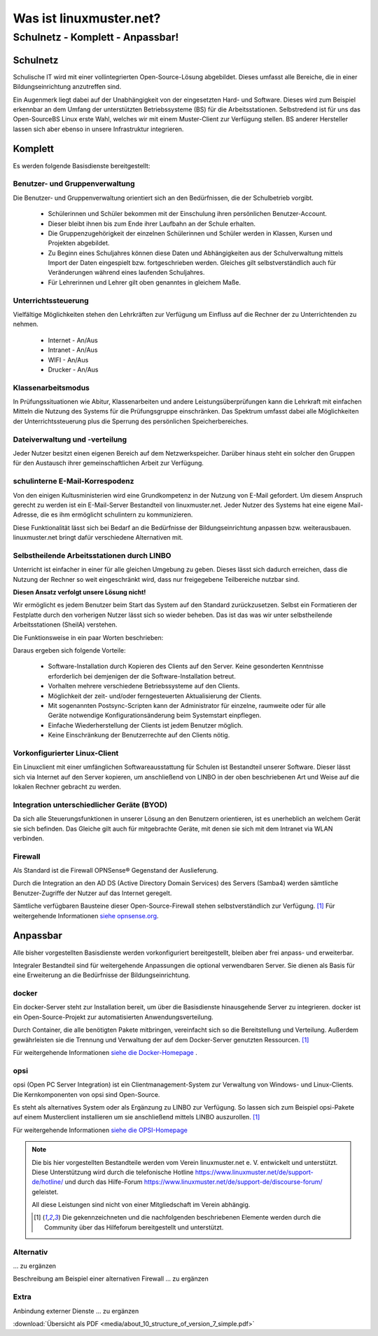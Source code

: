 ========================
Was ist linuxmuster.net?
========================

.. sectionauthor:: `@cweikl <https://ask.linuxmuster.net/u/cweikl>`_, `@MachtDochNix <https://ask.linuxmuster.net/u/machtdochnix>`_

Schulnetz - Komplett - Anpassbar!
=================================

Schulnetz
---------

Schulische IT wird mit einer vollintegrierten Open-Source-Lösung abgebildet. Dieses umfasst alle Bereiche, die in einer Bildungseinrichtung anzutreffen sind.

Ein Augenmerk liegt dabei auf der Unabhängigkeit von der eingesetzten Hard- und Software. Dieses wird zum Beispiel erkennbar an dem Umfang der unterstützten Betriebssysteme (BS) für die Arbeitsstationen. Selbstredend ist für uns das Open-SourceBS Linux erste Wahl, welches wir mit einem Muster-Client zur Verfügung stellen. BS anderer Hersteller lassen sich aber ebenso in unsere Infrastruktur integrieren.

  .. figure:: media/about_01_structure_of_version_7_simple_web.svg
     :align: center
     :alt: Übersicht der Komponenten

Komplett
--------

Es werden folgende Basisdienste bereitgestellt:

.. image::    media/about_02_server.png
   :name:     box-server
   :alt:      box-server
   :height:   40px

Benutzer- und Gruppenverwaltung
+++++++++++++++++++++++++++++++

Die Benutzer- und Gruppenverwaltung orientiert sich an den Bedürfnissen, die der Schulbetrieb vorgibt.

    * Schülerinnen und Schüler bekommen mit der Einschulung ihren persönlichen Benutzer-Account.
    * Dieser bleibt ihnen bis zum Ende ihrer Laufbahn an der Schule erhalten.
    * Die Gruppenzugehörigkeit der einzelnen Schülerinnen und Schüler werden in Klassen, Kursen und Projekten abgebildet.
    * Zu Beginn eines Schuljahres können diese Daten und Abhängigkeiten aus der Schulverwaltung mittels Import der Daten eingespielt bzw. fortgeschrieben werden.
      Gleiches gilt selbstverständlich auch für Veränderungen während eines laufenden Schuljahres.
    * Für Lehrerinnen und Lehrer gilt oben genanntes in gleichem Maße.

Unterrichtssteuerung
++++++++++++++++++++

Vielfältige Möglichkeiten stehen den Lehrkräften zur Verfügung um Einfluss auf die Rechner der zu Unterrichtenden zu nehmen.

    * Internet - An/Aus
    * Intranet - An/Aus
    * WIFI - An/Aus
    * Drucker - An/Aus

Klassenarbeitsmodus
+++++++++++++++++++

In Prüfungssituationen wie Abitur, Klassenarbeiten und andere Leistungsüberprüfungen kann die Lehrkraft mit einfachen Mitteln die Nutzung des Systems für die Prüfungsgruppe einschränken. Das Spektrum umfasst dabei alle Möglichkeiten der Unterrichtssteuerung plus die Sperrung des persönlichen Speicherbereiches.

Dateiverwaltung und -verteilung
+++++++++++++++++++++++++++++++

Jeder Nutzer besitzt einen eigenen Bereich auf dem Netzwerkspeicher. Darüber hinaus steht ein solcher den Gruppen für den Austausch ihrer gemeinschaftlichen Arbeit zur Verfügung.

schulinterne E-Mail-Korrespodenz
++++++++++++++++++++++++++++++++

Von den einigen Kultusministerien wird eine Grundkompetenz in der Nutzung von E-Mail gefordert. Um diesem Anspruch gerecht zu werden ist ein E-Mail-Server Bestandteil von linuxmuster.net. Jeder Nutzer des Systems hat eine eigene Mail-Adresse, die es ihm ermöglicht schulintern zu kommunizieren.

Diese Funktionalität lässt sich bei Bedarf an die Bedürfnisse der Bildungseinrichtung anpassen bzw. weiterausbauen. linuxmuster.net bringt dafür verschiedene Alternativen mit.

.. image::    media/about_03_client-integration.png
   :name:     box-client-integration
   :alt:      box-client-integration
   :height:   40px

Selbstheilende Arbeitsstationen durch LINBO
+++++++++++++++++++++++++++++++++++++++++++

Unterricht ist einfacher in einer für alle gleichen Umgebung zu geben. Dieses lässt sich dadurch erreichen, dass die Nutzung der Rechner so weit eingeschränkt wird, dass nur freigegebene Teilbereiche nutzbar sind.

**Diesen Ansatz verfolgt unsere Lösung nicht!**

Wir ermöglicht es jedem Benutzer beim Start das System auf den Standard zurückzusetzen. Selbst ein Formatieren der Festplatte durch den vorherigen Nutzer lässt sich so wieder beheben. Das ist das was wir unter selbstheilende Arbeitsstationen (SheilA) verstehen.

Die Funktionsweise in ein paar Worten beschrieben: 

.. TODO:: Eventuell mittels einer zu erstellenden Grafik erklären.

    * Auf dem Server liegt ein Abbild der Festplatte mit dem Betriebssystem des Clients.
    * Nach dem Einschalten des Clients überprüft dieser, ob ein für ihn aktuelleres Festplattenabbild auf dem Server vorhanden ist.
    * Ist dieses der Fall, lädt er sich dieses in einen speziellen Bereich auf seine lokale Festplatte. 
    * Dieses Abbild ist dann der Master für das lokale Betriebssystem.
    * Diese wird dann im letzten Schritt gestartet.

Daraus ergeben sich folgende Vorteile:

    * Software-Installation durch Kopieren des Clients auf den Server. Keine gesonderten Kenntnisse erforderlich bei demjenigen der die Software-Installation betreut.
    * Vorhalten mehrere verschiedene Betriebssysteme auf den Clients.
    * Möglichkeit der zeit- und/oder ferngesteuerten Aktualisierung der Clients.
    * Mit sogenannten Postsync-Scripten kann der Administrator für einzelne, raumweite oder für alle Geräte notwendige Konfigurationsänderung beim Systemstart einpflegen. 
    * Einfache Wiederherstellung der Clients ist jedem Benutzer möglich.
    * Keine Einschränkung der Benutzerrechte auf den Clients nötig.

Vorkonfigurierter Linux-Client
++++++++++++++++++++++++++++++

Ein Linuxclient mit einer umfänglichen Softwareausstattung für Schulen ist Bestandteil unserer Software. Dieser lässt sich via  Internet auf den Server kopieren, um anschließend von LINBO in der oben beschriebenen Art und Weise auf die lokalen Rechner gebracht zu werden. 

Integration unterschiedlicher Geräte (BYOD)
+++++++++++++++++++++++++++++++++++++++++++

Da sich alle Steuerungsfunktionen in unserer Lösung an den Benutzern orientieren, ist es unerheblich an welchem Gerät sie sich befinden. Das Gleiche gilt auch für mitgebrachte Geräte, mit denen sie sich mit dem Intranet via WLAN verbinden.

Firewall
++++++++

.. image::    media/about_04_firewall.png
   :name:     box-firewall
   :alt:      box-firewall
   :height:   40px

Als Standard ist die Firewall OPNSense® Gegenstand der Auslieferung.

Durch die Integration an den AD DS (Active Directory Domain Services) des Servers (Samba4) werden sämtliche Benutzer-Zugriffe der Nutzer auf das Internet geregelt.

Sämtliche verfügbaren Bausteine dieser Open-Source-Firewall stehen selbstverständlich zur Verfügung. [#FN1]_
Für weitergehende Informationen `siehe opnsense.org <https://opnsense.org/>`_. 

Anpassbar
---------

Alle bisher vorgestellten Basisdienste werden vorkonfiguriert bereitgestellt, bleiben aber frei anpass- und erweiterbar.


.. image::    media/about_05_optionale-server.png
   :name:     box-optionale-server
   :alt:      box-optionale-server
   :height:   40px

Integraler Bestandteil sind für weitergehende Anpassungen die optional verwendbaren Server. Sie dienen als Basis für eine Erweiterung an die Bedürfnisse der Bildungseinrichtung. 

docker
++++++

.. image::    media/about_06_docker.png
   :name:     box-docker
   :alt:      box-docker
   :height:   80px

Ein docker-Server steht zur Installation bereit, um über die Basisdienste hinausgehende Server zu integrieren.  
docker ist ein Open-Source-Projekt zur automatisierten Anwendungsverteilung.

Durch Container, die alle benötigten Pakete mitbringen, vereinfacht sich so die Bereitstellung und Verteilung. Außerdem gewährleisten sie die Trennung und Verwaltung der auf dem Docker-Server genutzten Ressourcen. [#FN1]_

Für weitergehende Informationen `siehe die Docker-Homepage <https://www.docker.com/>`_ .

opsi
++++

.. image::    media/about_07_opsi.png
   :name:     box-opsi
   :alt:      box-opsi
   :height:   80px

opsi (Open PC Server Integration) ist ein Clientmanagement-System zur Verwaltung von Windows- und Linux-Clients. Die Kernkomponenten von opsi sind Open-Source.

Es steht als alternatives System oder als Ergänzung zu LINBO zur Verfügung. So lassen sich zum Beispiel opsi-Pakete auf einem Musterclient installieren um sie anschließend mittels LINBO auszurollen. [#FN1]_

Für weitergehende Informationen `siehe die OPSI-Homepage <https://uib.de>`_ 


.. note::
   Die bis hier vorgestellten Bestandteile werden vom Verein linuxmuster.net e. V. entwickelt und unterstützt. Diese Unterstützung wird durch die telefonische Hotline `<https://www.linuxmuster.net/de/support-de/hotline/>`_ und durch das Hilfe-Forum `<https://www.linuxmuster.net/de/support-de/discourse-forum/>`_ geleistet.
    
   All diese Leistungen sind nicht von einer Mitgliedschaft im Verein abhängig.

   .. [#FN1] Die gekennzeichneten und die nachfolgenden beschriebenen Elemente werden durch die Community über das Hilfeforum bereitgestellt und unterstützt.


Alternativ
++++++++++

.. image::    media/about_08_alternativ.png
   :name:     box-alternativ
   :alt:      box-alternativ
   :height:   40px

... zu ergänzen

Beschreibung am Beispiel einer alternativen Firewall ... zu ergänzen

Extra
+++++

.. image::    media/about_09_extra.png
   :name:     box-extra
   :alt:      box-extra
   :height:   40px


Anbindung externer Dienste ... zu ergänzen

:download:`Übersicht als PDF <media/about_10_structure_of_version_7_simple.pdf>`

